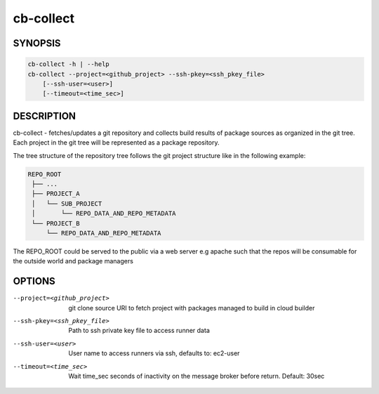 cb-collect
==========

SYNOPSIS
--------

.. code:: bash

   cb-collect -h | --help
   cb-collect --project=<github_project> --ssh-pkey=<ssh_pkey_file>
       [--ssh-user=<user>]
       [--timeout=<time_sec>]

DESCRIPTION
-----------

cb-collect - fetches/updates a git repository and
collects build results of package sources as organized
in the git tree. Each project in the git tree will
be represented as a package repository.

The tree structure of the repository tree follows the
git project structure like in the following example:

.. code:: bash

   REPO_ROOT
    ├── ...
    ├── PROJECT_A
    │   └── SUB_PROJECT
    │       └── REPO_DATA_AND_REPO_METADATA
    └── PROJECT_B
        └── REPO_DATA_AND_REPO_METADATA

The REPO_ROOT could be served to the public via a
web server e.g apache such that the repos will be
consumable for the outside world and package
managers

OPTIONS
-------

--project=<github_project>

  git clone source URI to fetch project with
  packages managed to build in cloud builder

--ssh-pkey=<ssh_pkey_file>

  Path to ssh private key file to access runner data

--ssh-user=<user>

  User name to access runners via ssh, defaults to: ec2-user

--timeout=<time_sec>

  Wait time_sec seconds of inactivity on the message
  broker before return. Default: 30sec
